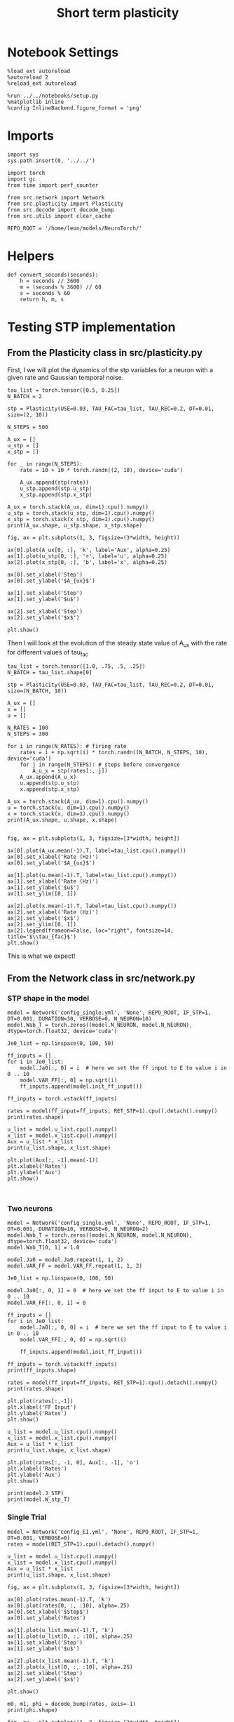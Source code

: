 #+STARTUP: fold
#+TITLE: Short term plasticity
#+PROPERTY: header-args:ipython :results both :exports both :async yes :session test :kernel torch

* Notebook Settings

#+begin_src ipython
  %load_ext autoreload
  %autoreload 2
  %reload_ext autoreload

  %run ../../notebooks/setup.py
  %matplotlib inline
  %config InlineBackend.figure_format = 'png'
#+end_src

#+RESULTS:
: The autoreload extension is already loaded. To reload it, use:
:   %reload_ext autoreload
: Python exe
: /home/leon/mambaforge/envs/torch/bin/python

* Imports

#+begin_src ipython
  import sys
  sys.path.insert(0, '../../')

  import torch
  import gc
  from time import perf_counter

  from src.network import Network
  from src.plasticity import Plasticity
  from src.decode import decode_bump
  from src.utils import clear_cache

  REPO_ROOT = '/home/leon/models/NeuroTorch/'
#+end_src

#+RESULTS:

* Helpers

#+begin_src ipython
  def convert_seconds(seconds):
      h = seconds // 3600
      m = (seconds % 3600) // 60
      s = seconds % 60
      return h, m, s
#+end_src

#+RESULTS:

* Testing STP implementation
** From the Plasticity class in src/plasticity.py

First, I we will plot the dynamics of the stp variables for a neuron with a given rate and Gaussian temporal noise.

#+begin_src ipython
  tau_list = torch.tensor([0.5, 0.25])
  N_BATCH = 2

  stp = Plasticity(USE=0.03, TAU_FAC=tau_list, TAU_REC=0.2, DT=0.01, size=(2, 10))

  N_STEPS = 500

  A_ux = []
  u_stp = []
  x_stp = []
  
  for _ in range(N_STEPS):
      rate = 10 + 10 * torch.randn((2, 10), device='cuda')

      A_ux.append(stp(rate))
      u_stp.append(stp.u_stp)
      x_stp.append(stp.x_stp)

  A_ux = torch.stack(A_ux, dim=1).cpu().numpy()
  u_stp = torch.stack(u_stp, dim=1).cpu().numpy()
  x_stp = torch.stack(x_stp, dim=1).cpu().numpy()
  print(A_ux.shape, u_stp.shape, x_stp.shape)
#+end_src

#+RESULTS:
: (2, 500, 10) (2, 500, 10) (2, 500, 10)

#+begin_src ipython
  fig, ax = plt.subplots(1, 3, figsize=(3*width, height))

  ax[0].plot(A_ux[0, :], 'k', label='Aux', alpha=0.25)
  ax[1].plot(u_stp[0, :], 'r', label='u', alpha=0.25)
  ax[2].plot(x_stp[0, :], 'b', label='x', alpha=0.25)

  ax[0].set_xlabel('Step')
  ax[0].set_ylabel('$A_{ux}$')

  ax[1].set_xlabel('Step')
  ax[1].set_ylabel('$u$')

  ax[2].set_xlabel('Step')
  ax[2].set_ylabel('$x$')

  plt.show()
#+end_src

#+RESULTS:
[[file:./.ob-jupyter/bd1c990635acf84072a83e0cbce51b18d86ebc7b.png]]

Then I will look at the evolution of the steady state value of A_ux with the rate for different values of tau_fac

#+begin_src ipython
  tau_list = torch.tensor([1.0, .75, .5, .25])
  N_BATCH = tau_list.shape[0]
  
  stp = Plasticity(USE=0.03, TAU_FAC=tau_list, TAU_REC=0.2, DT=0.01, size=(N_BATCH, 10))
#+end_src

#+RESULTS:

#+begin_src ipython
  A_ux = []
  x = []
  u = []

  N_RATES = 100
  N_STEPS = 300

  for i in range(N_RATES): # firing rate
      rates = i + np.sqrt(i) * torch.randn((N_BATCH, N_STEPS, 10), device='cuda')
      for j in range(N_STEPS): # steps before convergence
          A_u_x = stp(rates[:, j])
      A_ux.append(A_u_x)
      u.append(stp.u_stp)
      x.append(stp.x_stp)

  A_ux = torch.stack(A_ux, dim=1).cpu().numpy()
  u = torch.stack(u, dim=1).cpu().numpy()
  x = torch.stack(x, dim=1).cpu().numpy()
  print(A_ux.shape, u.shape, x.shape)

#+end_src

#+RESULTS:
: (4, 100, 10) (4, 100, 10) (4, 100, 10)

#+begin_src ipython
  fig, ax = plt.subplots(1, 3, figsize=[3*width, height])
  
  ax[0].plot(A_ux.mean(-1).T, label=tau_list.cpu().numpy())
  ax[0].set_xlabel('Rate (Hz)')
  ax[0].set_ylabel('$A_{ux}$')

  ax[1].plot(u.mean(-1).T, label=tau_list.cpu().numpy())
  ax[1].set_xlabel('Rate (Hz)')
  ax[1].set_ylabel('$u$')
  ax[1].set_ylim([0, 1])

  ax[2].plot(x.mean(-1).T, label=tau_list.cpu().numpy())
  ax[2].set_xlabel('Rate (Hz)')
  ax[2].set_ylabel('$x$')
  ax[2].set_ylim([0, 1])
  ax[2].legend(frameon=False, loc="right", fontsize=14, title='$\\tau_{fac}$')
  plt.show()
#+end_src

#+RESULTS:
[[file:./.ob-jupyter/d3b7bb20bc21f9db5f59b1b65c6ff91ad3496d06.png]]

This is what we expect!

** From the Network class in src/network.py
*** STP shape in the model

#+begin_src ipython
  model = Network('config_single.yml', 'None', REPO_ROOT, IF_STP=1, DT=0.001, DURATION=30, VERBOSE=0, N_NEURON=10)
  model.Wab_T = torch.zeros((model.N_NEURON, model.N_NEURON), dtype=torch.float32, device='cuda')
#+end_src

#+RESULTS:

#+begin_src ipython
  Je0_list = np.linspace(0, 100, 50)

  ff_inputs = []
  for i in Je0_list:
      model.Ja0[:, 0] = i  # here we set the ff input to E to value i in 0 .. 10
      model.VAR_FF[:, 0] = np.sqrt(i)
      ff_inputs.append(model.init_ff_input())

  ff_inputs = torch.vstack(ff_inputs)  
#+end_src

#+RESULTS:

#+begin_src ipython
  rates = model(ff_input=ff_inputs, RET_STP=1).cpu().detach().numpy()
  print(rates.shape)
#+end_src  

#+RESULTS:
: (50, 301, 10)

#+begin_src ipython
  u_list = model.u_list.cpu().numpy()
  x_list = model.x_list.cpu().numpy()
  Aux = u_list * x_list
  print(u_list.shape, x_list.shape)
#+end_src

#+RESULTS:
: (50, 301, 10) (50, 301, 10)

#+begin_src ipython 
  plt.plot(Aux[:, -1].mean(-1))
  plt.xlabel('Rates')
  plt.ylabel('Aux')
  plt.show()
#+end_src

#+RESULTS:
[[file:./.ob-jupyter/fc36b80b28f83459125a35c67e27f76a0db28805.png]]

#+begin_src ipython
  
#+end_src

#+RESULTS:

*** Two neurons

#+begin_src ipython
  model = Network('config_single.yml', 'None', REPO_ROOT, IF_STP=1, DT=0.001, DURATION=10, VERBOSE=0, N_NEURON=2)
  model.Wab_T = torch.zeros((model.N_NEURON, model.N_NEURON), dtype=torch.float32, device='cuda')
  model.Wab_T[0, 1] = 1.0
#+end_src

#+RESULTS:

#+begin_src ipython
  model.Ja0 = model.Ja0.repeat(1, 1, 2)
  model.VAR_FF = model.VAR_FF.repeat(1, 1, 2)
#+end_src

#+RESULTS:

#+begin_src ipython
  Je0_list = np.linspace(0, 100, 50)

  model.Ja0[:, 0, 1] = 0  # here we set the ff input to E to value i in 0 .. 10
  model.VAR_FF[:, 0, 1] = 0

  ff_inputs = []
  for i in Je0_list:
      model.Ja0[:, 0, 0] = i  # here we set the ff input to E to value i in 0 .. 10
      model.VAR_FF[:, 0, 0] = np.sqrt(i)

      ff_inputs.append(model.init_ff_input())

  ff_inputs = torch.vstack(ff_inputs)
  print(ff_inputs.shape)
#+end_src

#+RESULTS:
: torch.Size([50, 10100, 2])

#+begin_src ipython
  rates = model(ff_input=ff_inputs, RET_STP=1).cpu().detach().numpy()
  print(rates.shape)
#+end_src  

#+RESULTS:
: tensor([[0., 1.],
:         [0., 0.]], device='cuda:0')
: (50, 101, 2)

#+begin_src ipython
  plt.plot(rates[:,-1])
  plt.xlabel('FF Input')
  plt.ylabel('Rates')
  plt.show()
#+end_src

#+RESULTS:
[[file:./.ob-jupyter/ae814f40e2f6fa8b71e259ad31517400a09b7add.png]]

#+begin_src ipython
  u_list = model.u_list.cpu().numpy()
  x_list = model.x_list.cpu().numpy()
  Aux = u_list * x_list
  print(u_list.shape, x_list.shape)
#+end_src

#+RESULTS:
: (50, 101, 2) (50, 101, 2)

#+begin_src ipython 
  plt.plot(rates[:, -1, 0], Aux[:, -1], 'o')
  plt.xlabel('Rates')
  plt.ylabel('Aux')
  plt.show()
#+end_src

#+RESULTS:
[[file:./.ob-jupyter/29894beff771480bf3f49fb91a6c9526d3fb1121.png]]

#+begin_src ipython
  print(model.J_STP)
  print(model.W_stp_T)
#+end_src

#+RESULTS:
: tensor(2., device='cuda:0')
: tensor([[0., 1.],
:         [0., 0.]], device='cuda:0')

*** Single Trial

#+begin_src ipython
  model = Network('config_EI.yml', 'None', REPO_ROOT, IF_STP=1, DT=0.001, VERBOSE=0)
  rates = model(RET_STP=1).cpu().detach().numpy()
#+end_src

#+RESULTS:
: Using Hopfield like low rank

#+begin_src ipython
  u_list = model.u_list.cpu().numpy()
  x_list = model.x_list.cpu().numpy()
  Aux = u_list * x_list
  print(u_list.shape, x_list.shape)
#+end_src

#+RESULTS:
: (1, 51, 8000) (1, 51, 8000)

#+begin_src ipython
  fig, ax = plt.subplots(1, 3, figsize=[3*width, height])

  ax[0].plot(rates.mean(-1).T, 'k')
  ax[0].plot(rates[0, :, :10], alpha=.25)
  ax[0].set_xlabel('$Step$')
  ax[0].set_ylabel('Rates')

  ax[1].plot(u_list.mean(-1).T, 'k')
  ax[1].plot(u_list[0, :, :10], alpha=.25)
  ax[1].set_xlabel('Step')
  ax[1].set_ylabel('$u$')

  ax[2].plot(x_list.mean(-1).T, 'k')
  ax[2].plot(x_list[0, :, :10], alpha=.25)
  ax[2].set_xlabel('Step')
  ax[2].set_ylabel('$x$')
  
  plt.show()
#+end_src

#+RESULTS:
[[file:./.ob-jupyter/7f055e14c644900295ffc4323a05b832f5deaf81.png]]

#+begin_src ipython
  m0, m1, phi = decode_bump(rates, axis=-1)
  print(phi.shape)
#+end_src

#+RESULTS:
: (1, 51)

#+begin_src ipython
  fig, ax = plt.subplots(1, 2, figsize=[2*width, height])

  ax[0].imshow(rates.T, aspect='auto', cmap='jet', vmin=0, vmax=10, origin='lower')
  ax[0].set_ylabel('Pref. Location (°)')
  ax[0].set_yticks(np.linspace(0, model.Na[0].cpu(), 5), np.linspace(0, 360, 5).astype(int))
  ax[0].set_xlabel('Step')

  ax[1].plot(phi[0] * 180 / np.pi)
  ax[1].set_yticks(np.linspace(0, 360, 5).astype(int), np.linspace(0, 360, 5).astype(int))
  ax[1].set_ylabel('Pref. Location (°)')
  ax[1].set_xlabel('Step')
  plt.show()
#+end_src

#+RESULTS:
[[file:./.ob-jupyter/5ef3f334d51a3a4adb2775911b4b4c91f621eedd.png]]

#+begin_src ipython
#  plt.plot(rates[-1], Aux[-1], 'o')
#+end_src

#+RESULTS:

#+begin_src ipython
  print(torch.cuda.memory_allocated()/100000)
  del model
  clear_cache()
  print(torch.cuda.memory_allocated()/100000)
#+end_src

#+RESULTS:
: 6687.02208
: 85.1968

#+begin_src ipython

#+end_src

#+RESULTS:

*** Rates vs Ie

#+begin_src ipython
  model = Network('config_2pop.yml', 'None', REPO_ROOT, IF_STP=1, DT=0.001, GAIN=0.5, VERBOSE=0)
#+end_src

#+RESULTS:

#+begin_src ipython
  Je0_list = np.linspace(0, 10, 10)
  print(Je0_list)
  
  ff_inputs = []
  for i in Je0_list:
      model.Ja0[:, 0] = i  # here we set the ff input to E to value i in 0 .. 10      
      ff_inputs.append(model.init_ff_input())

  ff_inputs = torch.vstack(ff_inputs)  
#+end_src

#+RESULTS:
: [ 0.          1.11111111  2.22222222  3.33333333  4.44444444  5.55555556
:   6.66666667  7.77777778  8.88888889 10.        ]

#+begin_src ipython
  rates_Je0 = model(ff_inputs, RET_STP=1).cpu().detach().numpy()
#+end_src

#+RESULTS:

#+begin_src ipython
  u_list = model.u_list.cpu().numpy()
  x_list = model.x_list.cpu().numpy()
  print(u_list.shape, x_list.shape)
#+end_src

#+RESULTS:
: (10, 101, 8000) (10, 101, 8000)

#+begin_src ipython
  fig, ax = plt.subplots(1, 2, figsize=[2*width, height])

  mean_rates = rates_Je0[:,-1].mean(-1)

  ax[0].plot(Je0_list, mean_rates)
  ax[0].set_xlabel('$J_{E0}$')
  ax[0].set_ylabel('$<Rates>_i$')
  # ax[0].set_ylim([0, 60])

  ax[1].plot(rates_Je0.mean(-1).T)
  ax[1].set_xlabel('Step')
  ax[1].set_ylabel('Rates')
  # ax[1].set_ylim([0, 60])
  plt.show()
#+end_src

#+RESULTS:
[[file:./.ob-jupyter/7ee9e9f9460b31a853f30bd3ad2845c2ee6bc04e.png]]

#+begin_src ipython
  fig, ax = plt.subplots(1, 2, figsize=[2*width, height])

  mean_rates = u_list[:,-1].mean(-1) * x_list[:,-1].mean(-1)

  ax[0].plot(Je0_list, mean_rates)
  ax[0].set_xlabel('$J_{E0}$')
  ax[0].set_ylabel('$A_{ux}$')

  ax[1].plot(u_list.mean(-1).T * x_list.mean(-1).T)
  ax[1].set_xlabel('Step')
  ax[1].set_ylabel('$A_{ux}$')

  plt.show()

#+end_src

#+RESULTS:
[[file:./.ob-jupyter/0b2804057a75970134c83148ad7817c2da166289.png]]

#+begin_src ipython
  print(torch.cuda.memory_allocated()/100000)
  del model
  clear_cache()
  print(torch.cuda.memory_allocated()/100000)
#+end_src

#+RESULTS:
: 51709.30176
: 44485.5296

*** Rates vs Jee

#+begin_src ipython
  model = Network('config_2pop.yml', 'None', REPO_ROOT, IF_STP=1, DT=0.001, GAIN=0.5, VERBOSE=0)
#+end_src

#+RESULTS:

#+begin_src ipython
  model.IF_BATCH_J = 1

  Jee_list = torch.linspace(0.5, 3, 10, device='cuda')
  model.Jab_batch = Jee_list.unsqueeze(-1) * model.Jab[0, 0]

  model.IF_STP = 1
  model.N_BATCH = model.Jab_batch.shape[0]
  model.VERBOSE = 0
  
  rates_Jee = model(RET_STP=1).cpu().detach().numpy()
#+end_src

#+RESULTS:

#+begin_src ipython
  u_list = model.u_list.cpu().numpy()
  x_list = model.x_list.cpu().numpy()
  print(u_list.shape, x_list.shape)
#+end_src

#+RESULTS:
: (10, 101, 8000) (10, 101, 8000)

#+begin_src ipython
  fig, ax = plt.subplots(1, 2, figsize=[2*width, height])
  
  mean_rates = rates_Jee[:,-1].mean(-1)

  ax[0].plot(Jee_list.cpu().numpy(), mean_rates)
  ax[0].set_xlabel('$J_{EE}$')
  ax[0].set_ylabel('$<Rates>_i$')
  # ax[0].set_ylim([0, 60])

  ax[1].plot(rates_Jee.mean(-1).T)
  ax[1].set_xlabel('$J_{EE}$')
  ax[1].set_ylabel('Rates')
  # ax[1].set_ylim([0, 60])
  plt.show()
#+end_src

#+RESULTS:
[[file:./.ob-jupyter/977ff23254abb0dcac713978c522d2b59e08f176.png]]

#+begin_src ipython
  fig, ax = plt.subplots(1, 2, figsize=[2*width, height])

  mean_rates = u_list[:,-1].mean(-1) * x_list[:,-1].mean(-1)

  ax[0].plot(Jee_list.cpu(), mean_rates)
  ax[0].set_xlabel('$J_{EE}$')
  ax[0].set_ylabel('$A_{ux}$')

  ax[1].plot(u_list.mean(-1).T * x_list.mean(-1).T)
  ax[1].set_xlabel('Step')
  ax[1].set_ylabel('$A_{ux}$')

  plt.show()

#+end_src

#+RESULTS:
[[file:./.ob-jupyter/75f62e59896d169a5b5ac638ef597977087649cb.png]]

#+begin_src ipython
  print(torch.cuda.memory_allocated()/100000)
  del model
  clear_cache()
  print(torch.cuda.memory_allocated()/100000)
#+end_src

#+RESULTS:
: 54269.312
: 44485.53472

*** Rates vs Use

#+begin_src ipython
  model = Network('config_2pop.yml', 'None', REPO_ROOT, IF_STP=1, DT=0.001, GAIN=0.5, VERBOSE=0)
#+end_src

#+RESULTS:

#+begin_src ipython  
  model.USE = torch.linspace(0.01, 0.1, 10, device='cuda')
  model.N_BATCH = model.USE.shape[0]
  
  rates_use = model(RET_STP=1).cpu().detach().numpy()
  print(rates_use.shape)
#+end_src

#+RESULTS:
: (10, 101, 8000)

#+begin_src ipython
  u_list = model.u_list.cpu().numpy()
  x_list = model.x_list.cpu().numpy()
  print(u_list.shape, x_list.shape)
#+end_src

#+RESULTS:
: (10, 101, 8000) (10, 101, 8000)

#+begin_src ipython
  fig, ax = plt.subplots(1, 2, figsize=[2*width, height])
  
  mean_rates = rates_use[:,-1].mean(-1)

  ax[0].plot(model.USE.cpu().numpy(), mean_rates)
  ax[0].set_xlabel('Use')
  ax[0].set_ylabel('$<Rates>_i$')
  # ax[0].set_ylim([0, 60])

  ax[1].plot(rates_use.mean(-1).T)
  ax[1].set_xlabel('Step')
  ax[1].set_ylabel('Rates')
  # ax[1].set_ylim([0, 60])
  plt.show()
#+end_src

#+RESULTS:
[[file:./.ob-jupyter/5a60297686034d6b2d6508a8bbf024679337b494.png]]

#+begin_src ipython
  fig, ax = plt.subplots(1, 2, figsize=[2*width, height])

  Aux = u_list * x_list

  ax[0].plot(model.USE.cpu(), Aux[:, -1].mean(-1))
  ax[0].set_xlabel('$Use$')
  ax[0].set_ylabel('$A_{ux}$')

  ax[1].plot(Aux.mean(-1).T)
  ax[1].set_xlabel('Step')
  ax[1].set_ylabel('$A_{ux}$')

  plt.show()
#+end_src

#+RESULTS:
[[file:./.ob-jupyter/0ba5b701849aaa8e3d34a6cccc160e891cee367d.png]]

#+begin_src ipython
  print(torch.cuda.memory_allocated()/100000)
  del model
  clear_cache()
  print(torch.cuda.memory_allocated()/100000)
#+end_src

#+RESULTS:
: 51709.312
: 44485.53472

#+begin_src ipython

#+end_src

#+RESULTS:

*** Rates vs Tau fac

#+begin_src ipython
  model = Network('config_2pop.yml', 'None', REPO_ROOT, IF_STP=1, DT=0.001, GAIN=0.5, VERBOSE=0, DURATION=10)
#+end_src

#+RESULTS:

#+begin_src ipython
  model.TAU_FAC = torch.linspace(0.25, 1.0, 10, device='cuda')
  model.N_BATCH = model.TAU_FAC.shape[0]

  rates_fac = model(RET_STP=1).cpu().detach().numpy()
  print(rates_fac.shape)
#+end_src

#+RESULTS:
: (10, 101, 8000)

#+begin_src ipython
  u_list = model.u_list.cpu().numpy()
  x_list = model.x_list.cpu().numpy()
  print(u_list.shape, x_list.shape)
#+end_src

#+RESULTS:
: (10, 101, 8000) (10, 101, 8000)

#+begin_src ipython
  fig, ax = plt.subplots(1, 2, figsize=[2*width, height])

  mean_rates = rates_fac[:,-1].mean(-1)

  ax[0].plot(model.TAU_FAC.cpu().numpy()*1000, mean_rates, 'k')
  ax[0].plot(model.TAU_FAC.cpu().numpy()*1000, rates_fac[:, -1, :10], alpha=.25)
  ax[0].set_xlabel('$\\tau_{fac}$')
  ax[0].set_ylabel('$<Rates>_i$')
  
  ax[1].plot(rates_fac.mean(-1).T)
  ax[1].set_xlabel('Step')
  ax[1].set_ylabel('Rates')
  plt.show()
#+end_src

#+RESULTS:
[[file:./.ob-jupyter/226f18b3300e5d1bf37985c7d8c3fef66ba7df2e.png]]

#+begin_src ipython
  fig, ax = plt.subplots(1, 2, figsize=[2*width, height])

  mean_Aux = u_list[:,-1].mean(-1) * x_list[:,-1].mean(-1)

  ax[0].plot(model.TAU_FAC.cpu().numpy() * 1000, mean_Aux)
  ax[0].set_xlabel('$\\tau_{fac}$')
  ax[0].set_ylabel('$A_{ux}$')

  ax[1].plot(u_list.mean(-1).T * x_list.mean(-1).T)
  ax[1].set_xlabel('Step')
  ax[1].set_ylabel('$A_{ux}$')

  plt.show()
#+end_src

#+RESULTS:
[[file:./.ob-jupyter/30bda71961a95fa94425187d717abe024f201058.png]]

#+begin_src ipython
  print(torch.cuda.memory_allocated()/100000)
  del model
  clear_cache()
  print(torch.cuda.memory_allocated()/100000)
#+end_src

#+RESULTS:
: 51709.312
: 44485.53472

#+begin_src ipython

#+end_src

#+RESULTS:
